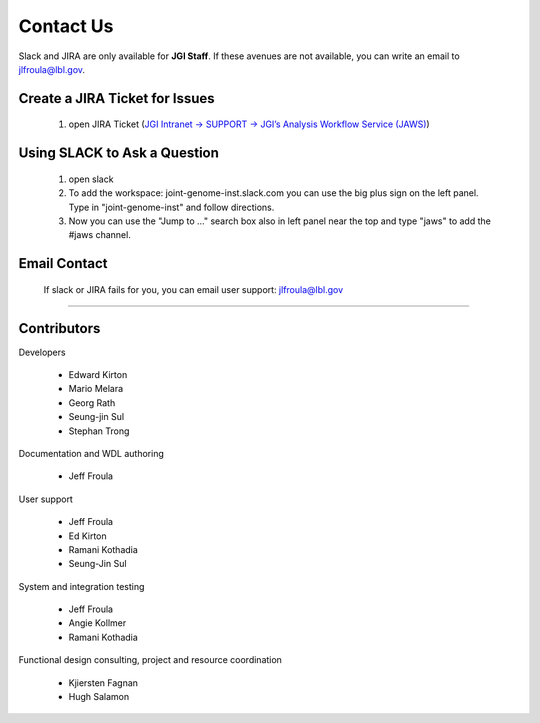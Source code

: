 ==========
Contact Us
==========

Slack and JIRA are only available for **JGI Staff**. If these avenues are not available, you can write an email to jlfroula@lbl.gov.


-------------------------------
Create a JIRA Ticket for Issues
-------------------------------

   1. open JIRA Ticket (`JGI Intranet -> SUPPORT -> JGI’s Analysis Workflow Service (JAWS) <https://intranet.lbl.gov/jgi/services/computers-networking/jaws/>`_)


-----------------------------
Using SLACK to Ask a Question
-----------------------------

   1. open slack
   2. To add the workspace: joint-genome-inst.slack.com you can
      use the big plus sign on the left panel. Type in "joint-genome-inst"
      and follow directions.
   3. Now you can use the "Jump to ..." search box also in left
      panel near the top and type "jaws" to add the #jaws channel.


-------------
Email Contact
-------------

   If slack or JIRA fails for you, you can email user support: jlfroula@lbl.gov

--------------------------

------------
Contributors
------------

Developers

  * Edward Kirton
  * Mario Melara
  * Georg Rath
  * Seung-jin Sul
  * Stephan Trong

Documentation and WDL authoring

  * Jeff Froula

User support

  * Jeff Froula
  * Ed Kirton
  * Ramani Kothadia
  * Seung-Jin Sul

System and integration testing

  * Jeff Froula
  * Angie Kollmer
  * Ramani Kothadia

Functional design consulting, project and resource coordination

  * Kjiersten Fagnan
  * Hugh Salamon
